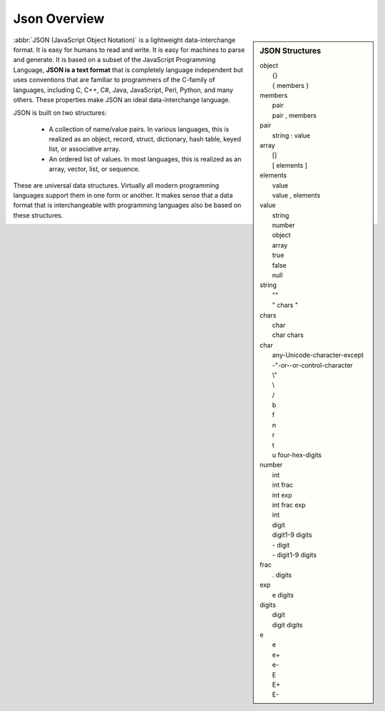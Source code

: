 *************
Json Overview
*************

.. sidebar:: JSON Structures

   |   object
   |      {}
   |      { members }
   |   members
   |      pair
   |      pair , members
   |   pair
   |      string : value
   |   array
   |      []
   |      [ elements ]
   |   elements
   |      value 
   |      value , elements
   |   value
   |      string
   |      number
   |      object
   |      array
   |      true
   |      false
   |      null
   |   string
   |      ""
   |      " chars "
   |   chars
   |      char
   |      char chars
   |   char
   |      any-Unicode-character-except
   |      -"-or-\-or-control-character
   |      \\"
   |      \\
   |      \/
   |      \b
   |      \f
   |      \n
   |      \r
   |      \t
   |      \u four-hex-digits
   |   number
   |      int
   |      int frac
   |      int exp
   |      int frac exp
   |      int
   |      digit
   |      digit1-9 digits 
   |      - digit
   |      - digit1-9 digits
   |   frac
   |      . digits
   |   exp
   |      e digits
   |   digits
   |      digit
   |      digit digits
   |   e
   |      e
   |      e+
   |      e-
   |      E
   |      E+
   |      E-

:abbr:`JSON (JavaScript Object Notation)` is a lightweight data-interchange format. 
It is easy for humans to read and write. It is easy for machines to parse and generate. 
It is based on a subset of the JavaScript Programming Language, **JSON is a text format** 
that is completely language independent but uses conventions that are familiar to programmers 
of the C-family of languages, including C, C++, C#, Java, JavaScript, Perl, Python, and many others. 
These properties make JSON an ideal data-interchange language.

JSON is built on two structures:

   * A collection of name/value pairs. In various languages, this is realized as 
     an object, record, struct, dictionary, hash table, keyed list, or associative array.

   * An ordered list of values. In most languages, this is realized as an array, vector, list, or sequence.

These are universal data structures. Virtually all modern programming languages support them in one form or another. 
It makes sense that a data format that is interchangeable with programming languages also be based on these structures.

.. image:: images/json_object.gif
.. image:: images/json_array.gif
.. image:: images/json_value.gif
.. image:: images/json_string.gif
.. image:: images/json_number.gif





